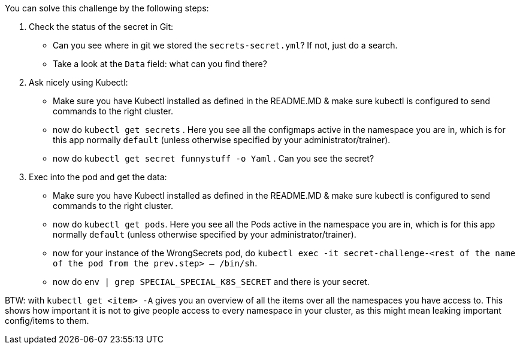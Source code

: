 You can solve this challenge by the following steps:

1. Check the status of the secret in Git:
- Can you see where in git we stored the `secrets-secret.yml`? If not, just do a search.
- Take a look at the `Data` field: what can you find there?
2. Ask nicely using Kubectl:
- Make sure you have Kubectl installed as defined in the README.MD & make sure kubectl is configured to send commands to the right cluster.
- now do `kubectl get secrets` . Here you see all the configmaps active in the namespace you are in, which is for this app normally `default` (unless otherwise specified by your administrator/trainer).
- now do `kubectl get secret funnystuff -o Yaml` . Can you see the secret?
3. Exec into the pod and get the data:
- Make sure you have Kubectl installed as defined in the README.MD & make sure kubectl is configured to send commands to the right cluster.
- now do `kubectl get pods`. Here you see all the Pods active in the namespace you are in, which is for this app normally `default` (unless otherwise specified by your administrator/trainer).
- now for your instance of the WrongSecrets pod, do `kubectl exec -it secret-challenge-<rest of the name of the pod from the prev.step> -- /bin/sh`.
- now do `env | grep SPECIAL_SPECIAL_K8S_SECRET` and there is your secret.


BTW: with `kubectl get <item> -A` gives you an overview of all the items over all the namespaces you have access to. This shows how important it is not to give people access to every namespace in your cluster, as this might mean leaking important config/items to them.
